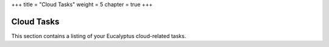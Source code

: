 +++
title = "Cloud Tasks"
weight = 5
chapter = true
+++

..  _system_tasks:



===========
Cloud Tasks
===========

This section contains a listing of your Eucalyptus cloud-related tasks.